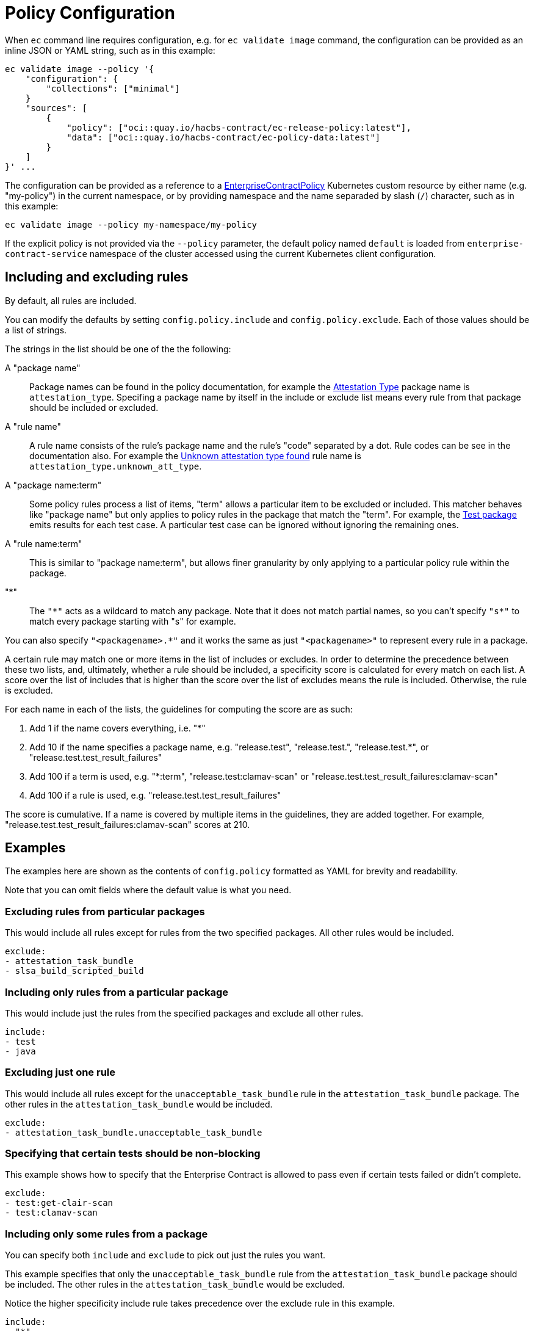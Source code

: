= Policy Configuration

When `ec` command line requires configuration, e.g. for `ec validate image`
command, the configuration can be provided as an inline JSON or YAML string,
such as in this example:

[,bash]
----
ec validate image --policy '{
    "configuration": {
        "collections": ["minimal"]
    }
    "sources": [
        {
            "policy": ["oci::quay.io/hacbs-contract/ec-release-policy:latest"],
            "data": ["oci::quay.io/hacbs-contract/ec-policy-data:latest"]
        }
    ]
}' ...
----

The configuration can be provided as a reference to a
xref:ecc:ROOT:reference.adoc[EnterpriseContractPolicy] Kubernetes custom
resource by either name (e.g. "my-policy") in the current namespace, or by
providing namespace and the name separaded by slash (`/`) character, such as in
this example:

[,bash]
----
ec validate image --policy my-namespace/my-policy
----

If the explicit policy is not provided via the `--policy` parameter, the default
policy named `default` is loaded from `enterprise-contract-service` namespace of
the cluster accessed using the current Kubernetes client configuration.

== Including and excluding rules

By default, all rules are included.

You can modify the defaults by setting `config.policy.include` and
`config.policy.exclude`. Each of those values should be a list of strings.

The strings in the list should be one of the the following:

A "package name"::

Package names can be found in the policy documentation, for example the
xref:ec-policies:ROOT:release_policy.adoc#attestation_type_package[Attestation Type] package
name is `attestation_type`. Specifing a package name by itself in the include
or exclude list means every rule from that package should be included or
excluded.

A "rule name"::

A rule name consists of the rule's package name and the rule's "code" separated
by a dot. Rule codes can be see in the documentation also. For example the
xref:ec-policies:ROOT:release_policy.adoc#attestation_type__unknown_att_type[Unknown attestation type found] rule
name is `attestation_type.unknown_att_type`.

A "package name:term"::

Some policy rules process a list of items, "term" allows a particular item to
be excluded or included. This matcher behaves like "package name" but only
applies to policy rules in the package that match the "term". For example, the
xref:ec-policies:ROOT:release_policy.adoc#test_package[Test package] emits results for each
test case. A particular test case can be ignored without ignoring the remaining
ones.

A "rule name:term"::

This is similar to "package name:term", but allows finer granularity by only
applying to a particular policy rule within the package.

"*"::

The `"\*"` acts as a wildcard to match any package. Note that it does not match
partial names, so you can't specify `"s*"` to match every package starting with
"s" for example.

You can also specify `"<packagename>.*"` and it works the same as just
`"<packagename>"` to represent every rule in a package.

A certain rule may match one or more items in the list of includes or excludes. In order
to determine the precedence between these two lists, and, ultimately, whether a rule should
be included, a specificity score is calculated for every match on each list. A score over the
list of includes that is higher than the score over the list of excludes means the rule is
included. Otherwise, the rule is excluded.

For each name in each of the lists, the guidelines for computing the score are as such:

. Add 1 if the name covers everything, i.e. "*"
. Add 10 if the name specifies a package name, e.g. "release.test", "release.test.", "release.test.*", or "release.test.test_result_failures"
. Add 100 if a term is used, e.g. "*:term", "release.test:clamav-scan" or "release.test.test_result_failures:clamav-scan"
. Add 100 if a rule is used, e.g. "release.test.test_result_failures"

The score is cumulative. If a name is covered by multiple items in the guidelines, they
are added together. For example, "release.test.test_result_failures:clamav-scan" scores at 210.

== Examples

The examples here are shown as the contents of `config.policy` formatted as
YAML for brevity and readability.

Note that you can omit fields where the default value is what you need.

=== Excluding rules from particular packages

This would include all rules except for rules from the two specified packages.
All other rules would be included.

[source,yaml]
----
exclude:
- attestation_task_bundle
- slsa_build_scripted_build
----

=== Including only rules from a particular package

This would include just the rules from the specified packages and exclude all
other rules.

[source,yaml]
----
include:
- test
- java
----

=== Excluding just one rule

This would include all rules except for the `unacceptable_task_bundle` rule in
the `attestation_task_bundle` package. The other rules in the
`attestation_task_bundle` would be included.

[source,yaml]
----
exclude:
- attestation_task_bundle.unacceptable_task_bundle
----

=== Specifying that certain tests should be non-blocking

This example shows how to specify that the Enterprise Contract is allowed to
pass even if certain tests failed or didn't complete.

[source,yaml]
----
exclude:
- test:get-clair-scan
- test:clamav-scan
----

=== Including only some rules from a package

You can specify both `include` and `exclude` to pick out just the
rules you want.

This example specifies that only the `unacceptable_task_bundle` rule from the
`attestation_task_bundle` package should be included. The other rules in the
`attestation_task_bundle` would be excluded.

Notice the higher specificity include rule takes precedence over the exclude
rule in this example.

[source,yaml]
----
include:
- "*"
- attestation_task_bundle.unacceptable_task_bundle
exclude:
- attestation_task_bundle.*
----

== Specifying a predefined set of rules with `collections`

Rather than specifying the values of `include` and `exclude`
explicitly, you can also select from a set of predefined configurations by
setting `"data.config.policy.collections"`. For example, in a `data/config.json`
file:

[source,json]
----
{
  "config": {
    "policy": {
      "collections": ["some_things", "some_other_things"]
    }
  }
}
----

== Data Sources

Some of the Enterprise Contract policy rules, defined in the ec-policies git
repository, rely on certain data values when evaluated. For example, a policy
rule exists to ensure all the parent container images used during the build
process have been retrieved from an acceptable registry. The list of acceptable
registries is a data value. This type of data is called Rule Data.

In addition to policy rules, the ec-policies git repository also defines values
for Rule Data, see
xref:ec-policies:ROOT:attachment$rule_data.yml[rule_data.yml]
. As a user, you can provide a custom data source with modified Rule Data
allowing the same policy rules to be used to best fit your use cases.

There are different ways to create a custom data source. The simplest form is to
fork the ec-policies git repository and change the values of
`data/rule_data.yml` in your fork. Then, simply provide your fork as a data
source. For example:

[source,json]
----
{
  "sources": [
    {
      "policy": [
        "git::https://github.com/hacbs-contract/ec-policies.git//policy"
      ],
      "data": [
        "git::https://github.com/lcarva/ec-policies.git//data"
      ]
    }
  ]
}
----

It is also possible to provide an link:https://www.conftest.dev/sharing/[OPA bundle]
as a data source, for example:

[source,json]
----
{
  "sources": [
    {
      "policy": [
        "git::https://github.com/hacbs-contract/ec-policies.git//policy"
      ],
      "data": [
        "oci::quay.io/lucarval/policy-data:latest"
      ]
    }
  ]
}
----

NOTE: If the data source contains policy rules, those will be ignored.

NOTE: If you replace the default data source entirely, you must provide the full set of required data values.
These are all the values defined in
xref:ec-policies:ROOT:attachment$rule_data.yml[data/rule_data.yml] and
xref:ec-policies:ROOT:attachment$acceptable_tekton_bundles.yml[data/acceptable_tekton_bundles.yml].

NOTE: It's also possible to add an additional data source containing rule data
defined under the `rule_data_custom` top level key. Data under this key will
take precedence over data defined under the `rule_data` top level key. So, for
example you could use the default data source and still define your own values
for `allowed_registry_prefixes` by adding a second data source that includes
a file such as:

[source,yaml]
----
rule_data_custom:
  allowed_registry_prefixes:
    - trusted-registry.io/trusted-images/
    - docker.io/acme-company/
----
